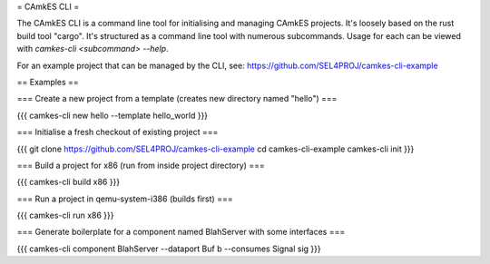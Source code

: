 = CAmkES CLI =

The CAmkES CLI is a command line tool for initialising and managing CAmkES projects. It's loosely based on the rust build tool "cargo". It's structured as a command line tool with numerous subcommands.  Usage for each can be viewed with `camkes-cli <subcommand> --help`.

For an example project that can be managed by the CLI, see: https://github.com/SEL4PROJ/camkes-cli-example

== Examples ==

=== Create a new project from a template (creates new directory named "hello") ===

{{{
camkes-cli new hello --template hello_world
}}}

=== Initialise a fresh checkout of existing project ===

{{{
git clone https://github.com/SEL4PROJ/camkes-cli-example
cd camkes-cli-example
camkes-cli init
}}}

=== Build a project for x86 (run from inside project directory) ===

{{{
camkes-cli build x86
}}}

=== Run a project in qemu-system-i386 (builds first) ===

{{{
camkes-cli run x86
}}}

=== Generate boilerplate for a component named BlahServer with some interfaces ===

{{{
camkes-cli component BlahServer --dataport Buf b --consumes Signal sig
}}}
